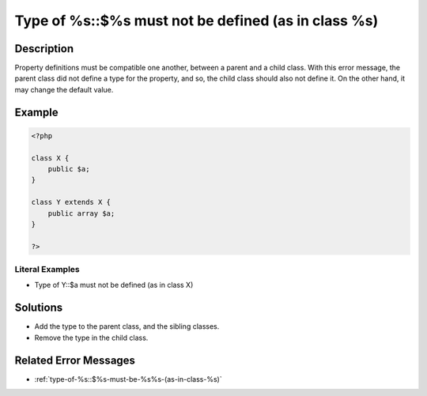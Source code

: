 .. _type-of-%s::\$%s-must-not-be-defined-(as-in-class-%s):

Type of %s::$%s must not be defined (as in class %s)
----------------------------------------------------
 
.. meta::
	:description:
		Type of %s::$%s must not be defined (as in class %s): Property definitions must be compatible one another, between a parent and a child class.
	:og:image: https://php-changed-behaviors.readthedocs.io/en/latest/_static/logo.png
	:og:type: article
	:og:title: Type of %s::$%s must not be defined (as in class %s)
	:og:description: Property definitions must be compatible one another, between a parent and a child class
	:og:url: https://php-errors.readthedocs.io/en/latest/messages/type-of-%25s%3A%3A%24%25s-must-not-be-defined-%28as-in-class-%25s%29.html
	:og:locale: en
	:twitter:card: summary_large_image
	:twitter:site: @exakat
	:twitter:title: Type of %s::$%s must not be defined (as in class %s)
	:twitter:description: Type of %s::$%s must not be defined (as in class %s): Property definitions must be compatible one another, between a parent and a child class
	:twitter:creator: @exakat
	:twitter:image:src: https://php-changed-behaviors.readthedocs.io/en/latest/_static/logo.png

.. raw:: html

	<script type="application/ld+json">{"@context":"https:\/\/schema.org","@graph":[{"@type":"WebPage","@id":"https:\/\/php-errors.readthedocs.io\/en\/latest\/tips\/type-of-%s::$%s-must-not-be-defined-(as-in-class-%s).html","url":"https:\/\/php-errors.readthedocs.io\/en\/latest\/tips\/type-of-%s::$%s-must-not-be-defined-(as-in-class-%s).html","name":"Type of %s::$%s must not be defined (as in class %s)","isPartOf":{"@id":"https:\/\/www.exakat.io\/"},"datePublished":"Fri, 21 Feb 2025 18:53:43 +0000","dateModified":"Fri, 21 Feb 2025 18:53:43 +0000","description":"Property definitions must be compatible one another, between a parent and a child class","inLanguage":"en-US","potentialAction":[{"@type":"ReadAction","target":["https:\/\/php-tips.readthedocs.io\/en\/latest\/tips\/type-of-%s::$%s-must-not-be-defined-(as-in-class-%s).html"]}]},{"@type":"WebSite","@id":"https:\/\/www.exakat.io\/","url":"https:\/\/www.exakat.io\/","name":"Exakat","description":"Smart PHP static analysis","inLanguage":"en-US"}]}</script>

Description
___________
 
Property definitions must be compatible one another, between a parent and a child class. With this error message, the parent class did not define a type for the property, and so, the child class should also not define it. On the other hand, it may change the default value.

Example
_______

.. code-block:: php

   <?php
   
   class X {
       public $a;
   }
   
   class Y extends X {
       public array $a;
   }
   
   ?>


Literal Examples
****************
+ Type of Y::$a must not be defined (as in class X)

Solutions
_________

+ Add the type to the parent class, and the sibling classes.
+ Remove the type in the child class.

Related Error Messages
______________________

+ :ref:`type-of-%s::$%s-must-be-%s%s-(as-in-class-%s)`
